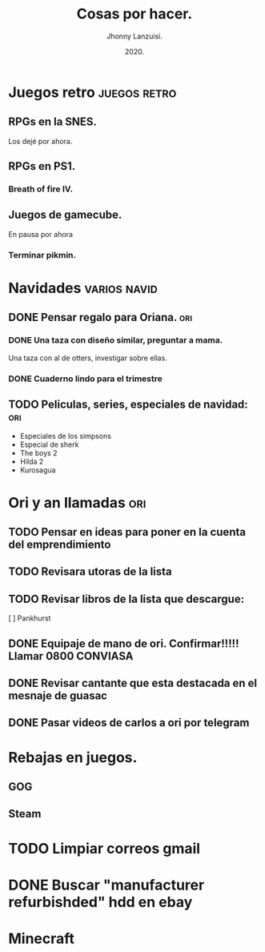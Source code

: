 #+TITLE: Cosas por hacer.
#+AUTHOR: Jhonny Lanzuisi.
#+DATE: 2020.

# ----LICENSE---
# Copyright 2021 Jhonny Lanzuisi (jalb97@gmail.com)
# More source files at github.com/JLanzuisi
#
# This program is free software: you can redistribute it and/or modify
# it under the terms of the GNU General Public License as published by
# the Free Software Foundation, either version 3 of the License, or
# (at your option) any later version.
#
# This program is distributed in the hope that it will be useful,
# but WITHOUT ANY WARRANTY; without even the implied warranty of
# MERCHANTABILITY or FITNESS FOR A PARTICULAR PURPOSE.  See the
# GNU General Public License for more details.
#
# You should have received a copy of the GNU General Public License
# along with this program.  If not, see <https://www.gnu.org/licenses/>.
# --------------

* Juegos retro :juegos:retro: 
** RPGs en la SNES.
   Los dejé por ahora.
** RPGs en PS1.
*** Breath of fire IV.
** Juegos de gamecube.
   En pausa por ahora
*** Terminar pikmin.

* Navidades :varios:navid: 
** DONE Pensar regalo para Oriana.                                      :ori:
   CLOSED: [2020-12-23 mié 18:23]
*** DONE Una taza con diseño similar, preguntar a mama.
    CLOSED: [2020-12-23 mié 18:23]
    Una taza con al de otters, investigar sobre ellas. 
*** DONE Cuaderno lindo para el trimestre
    CLOSED: [2020-12-23 mié 18:23]
** TODO Peliculas, series, especiales de navidad: :ori:
   
   + Especiales de los simpsons
   + Especial de sherk
   + The boys 2
   + Hilda 2
   + Kurosagua

* Ori y an llamadas :ori: 
** TODO Pensar en ideas para poner en la cuenta del emprendimiento
** TODO Revisara utoras de la lista
** TODO Revisar libros de la lista que descargue:
   [ ] Pankhurst
** DONE Equipaje de mano de ori. Confirmar!!!!! Llamar 0800 CONVIASA
   CLOSED: [2020-12-23 mié 18:24]
** DONE Revisar cantante que esta destacada en el mesnaje de guasac
   CLOSED: [2020-12-07 lun 10:53]
** DONE Pasar videos de carlos a ori por telegram
   CLOSED: [2020-12-06 dom 11:30]
* Rebajas en juegos.
** GOG
** Steam
* TODO Limpiar correos gmail
* DONE Buscar "manufacturer refurbishded" hdd en ebay
* Minecraft